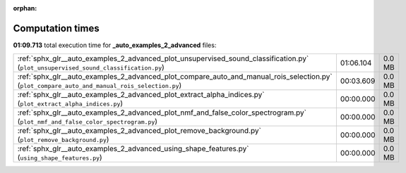
:orphan:

.. _sphx_glr__auto_examples_2_advanced_sg_execution_times:

Computation times
=================
**01:09.713** total execution time for **_auto_examples_2_advanced** files:

+-----------------------------------------------------------------------------------------------------------------------------------------------+-----------+--------+
| :ref:`sphx_glr__auto_examples_2_advanced_plot_unsupervised_sound_classification.py` (``plot_unsupervised_sound_classification.py``)           | 01:06.104 | 0.0 MB |
+-----------------------------------------------------------------------------------------------------------------------------------------------+-----------+--------+
| :ref:`sphx_glr__auto_examples_2_advanced_plot_compare_auto_and_manual_rois_selection.py` (``plot_compare_auto_and_manual_rois_selection.py``) | 00:03.609 | 0.0 MB |
+-----------------------------------------------------------------------------------------------------------------------------------------------+-----------+--------+
| :ref:`sphx_glr__auto_examples_2_advanced_plot_extract_alpha_indices.py` (``plot_extract_alpha_indices.py``)                                   | 00:00.000 | 0.0 MB |
+-----------------------------------------------------------------------------------------------------------------------------------------------+-----------+--------+
| :ref:`sphx_glr__auto_examples_2_advanced_plot_nmf_and_false_color_spectrogram.py` (``plot_nmf_and_false_color_spectrogram.py``)               | 00:00.000 | 0.0 MB |
+-----------------------------------------------------------------------------------------------------------------------------------------------+-----------+--------+
| :ref:`sphx_glr__auto_examples_2_advanced_plot_remove_background.py` (``plot_remove_background.py``)                                           | 00:00.000 | 0.0 MB |
+-----------------------------------------------------------------------------------------------------------------------------------------------+-----------+--------+
| :ref:`sphx_glr__auto_examples_2_advanced_using_shape_features.py` (``using_shape_features.py``)                                               | 00:00.000 | 0.0 MB |
+-----------------------------------------------------------------------------------------------------------------------------------------------+-----------+--------+
